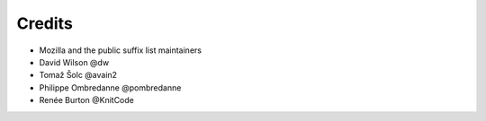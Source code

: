 =======
Credits
=======

- Mozilla and the public suffix list maintainers
- David Wilson @dw
- Tomaž Šolc @avain2
- Philippe Ombredanne @pombredanne
- Renée Burton @KnitCode
